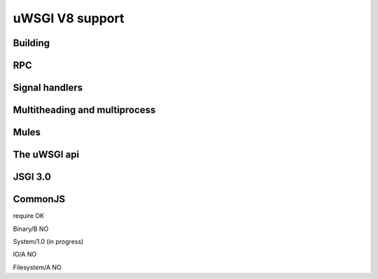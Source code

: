 uWSGI V8 support
================

Building
********

RPC
***

Signal handlers
***************

Multitheading and multiprocess
******************************

Mules
*****

The uWSGI api
*************

JSGI 3.0
********

CommonJS
********

require OK

Binary/B NO

System/1.0 (in progress)

IO/A NO

Filesystem/A NO

